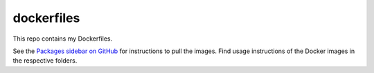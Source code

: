 dockerfiles
===========

This repo contains my Dockerfiles.

See the `Packages sidebar on GitHub <https://github.com/schra?tab=packages&repo_name=dockerfiles>`__ for instructions to pull the images.
Find usage instructions of the Docker images in the respective folders.
